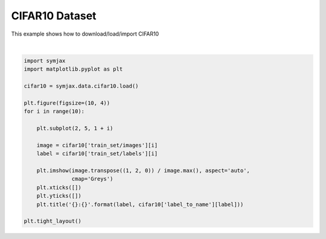 .. only:: html

    .. note::
        :class: sphx-glr-download-link-note

        Click :ref:`here <sphx_glr_download_auto_examples_02_datasets_plot_cifar10.py>`     to download the full example code
    .. rst-class:: sphx-glr-example-title

    .. _sphx_glr_auto_examples_02_datasets_plot_cifar10.py:


CIFAR10 Dataset
===============


This example shows how to download/load/import CIFAR10



.. image:: /auto_examples/02_datasets/images/sphx_glr_plot_cifar10_001.svg
    :alt: 6:frog, 9:truck, 9:truck, 4:deer, 1:automobile, 1:automobile, 2:bird, 7:horse, 8:sheep, 3:cat
    :class: sphx-glr-single-img


.. rst-class:: sphx-glr-script-out

 Out:

 .. code-block:: none

    Loading cifar10:   0%|          | 0/5 [00:00<?, ?it/s]    Loading cifar10:  20%|##        | 1/5 [00:01<00:07,  1.97s/it]    Loading cifar10:  40%|####      | 2/5 [00:02<00:04,  1.58s/it]    Loading cifar10:  60%|######    | 3/5 [00:03<00:02,  1.25s/it]    Loading cifar10:  80%|########  | 4/5 [00:03<00:00,  1.08it/s]    Loading cifar10: 100%|##########| 5/5 [00:03<00:00,  1.19it/s]    Loading cifar10: 100%|##########| 5/5 [00:03<00:00,  1.27it/s]
    Dataset cifar10 loaded in4.37s.






|


.. code-block:: default



    import symjax
    import matplotlib.pyplot as plt

    cifar10 = symjax.data.cifar10.load()

    plt.figure(figsize=(10, 4))
    for i in range(10):

        plt.subplot(2, 5, 1 + i)

        image = cifar10['train_set/images'][i]
        label = cifar10['train_set/labels'][i]

        plt.imshow(image.transpose((1, 2, 0)) / image.max(), aspect='auto',
                   cmap='Greys')
        plt.xticks([])
        plt.yticks([])
        plt.title('{}:{}'.format(label, cifar10['label_to_name'][label]))

    plt.tight_layout()


.. rst-class:: sphx-glr-timing

   **Total running time of the script:** ( 0 minutes  4.664 seconds)


.. _sphx_glr_download_auto_examples_02_datasets_plot_cifar10.py:


.. only :: html

 .. container:: sphx-glr-footer
    :class: sphx-glr-footer-example



  .. container:: sphx-glr-download sphx-glr-download-python

     :download:`Download Python source code: plot_cifar10.py <plot_cifar10.py>`



  .. container:: sphx-glr-download sphx-glr-download-jupyter

     :download:`Download Jupyter notebook: plot_cifar10.ipynb <plot_cifar10.ipynb>`


.. only:: html

 .. rst-class:: sphx-glr-signature

    `Gallery generated by Sphinx-Gallery <https://sphinx-gallery.github.io>`_
